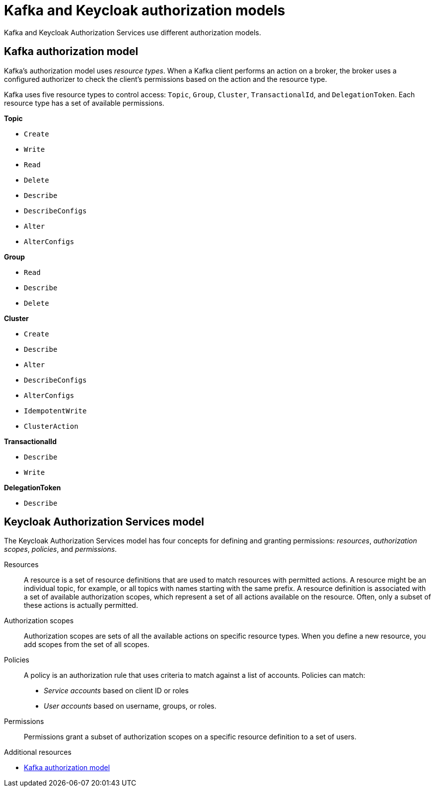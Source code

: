 [id="con-kafka-keycloak-authz-models_{context}"]
= Kafka and Keycloak authorization models

[role="_abstract"]

Kafka and Keycloak Authorization Services use different authorization models.

[discrete]
== Kafka authorization model

Kafka's authorization model uses _resource types_. 
When a Kafka client performs an action on a broker, the broker uses a configured authorizer to check the client's permissions based on the action and the resource type.

Kafka uses five resource types to control access: `Topic`, `Group`, `Cluster`, `TransactionalId`, and `DelegationToken`.
Each resource type has a set of available permissions.

*Topic*

* `Create`
* `Write`
* `Read`
* `Delete`
* `Describe`
* `DescribeConfigs`
* `Alter`
* `AlterConfigs`

*Group*

* `Read`
* `Describe`
* `Delete`

*Cluster*

*  `Create`
*  `Describe`
*  `Alter`
*  `DescribeConfigs`
*  `AlterConfigs`
*  `IdempotentWrite`
*  `ClusterAction`

*TransactionalId*

*  `Describe`
*  `Write`

*DelegationToken*

* `Describe`

[discrete]
== Keycloak Authorization Services model

The Keycloak Authorization Services model has four concepts for defining and granting permissions: _resources_, _authorization scopes_, _policies_, and _permissions_.

Resources:: A resource is a set of resource definitions that are used to match resources with permitted actions.
A resource might be an individual topic, for example, or all topics with names starting with the same prefix.
A resource definition is associated with a set of available authorization scopes, which represent a set of all actions available on the resource.
Often, only a subset of these actions is actually permitted.

Authorization scopes:: Authorization scopes are sets of all the available actions on specific resource types.
When you define a new resource, you add scopes from the set of all scopes.

Policies:: A policy is an authorization rule that uses criteria to match against a list of accounts.
Policies can match:
* _Service accounts_ based on client ID or roles
* _User accounts_ based on username, groups, or roles.

Permissions:: Permissions grant a subset of authorization scopes on a specific resource definition to a set of users.

[role="_additional-resources"]
.Additional resources
* link:https://kafka.apache.org/documentation/#security_authz_primitives[Kafka authorization model]
